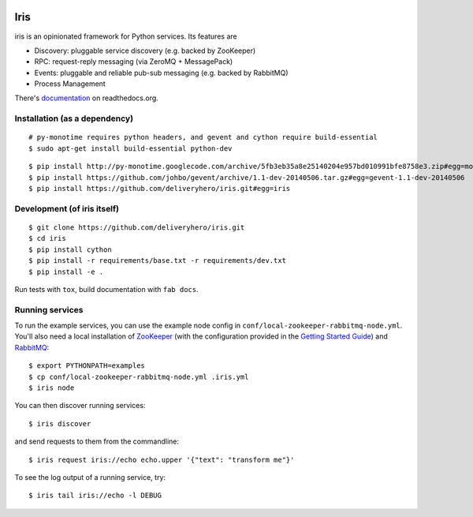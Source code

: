 .. image:: https://travis-ci.org/deliveryhero/iris.svg?branch=master
    :target: https://travis-ci.org/deliveryhero/iris


Iris
====

iris is an opinionated framework for Python services. Its features are

* Discovery: pluggable service discovery (e.g. backed by ZooKeeper)
* RPC: request-reply messaging (via ZeroMQ + MessagePack)
* Events: pluggable and reliable pub-sub messaging (e.g. backed by RabbitMQ)
* Process Management

There's `documentation <http://iris.readthedocs.org/>`_ on readthedocs.org.


Installation (as a dependency)
~~~~~~~~~~~~~~~~~~~~~~~~~~~~~~

::

    # py-monotime requires python headers, and gevent and cython require build-essential
    $ sudo apt-get install build-essential python-dev

::

    $ pip install http://py-monotime.googlecode.com/archive/5fb3eb35a8e25140204e957bd010991bfe8758e3.zip#egg=monotime
    $ pip install https://github.com/johbo/gevent/archive/1.1-dev-20140506.tar.gz#egg=gevent-1.1-dev-20140506
    $ pip install https://github.com/deliveryhero/iris.git#egg=iris


Development (of iris itself)
~~~~~~~~~~~~~~~~~~~~~~~~~~~~

::

    $ git clone https://github.com/deliveryhero/iris.git
    $ cd iris
    $ pip install cython
    $ pip install -r requirements/base.txt -r requirements/dev.txt
    $ pip install -e .

Run tests with ``tox``, build documentation with ``fab docs``.


Running services
~~~~~~~~~~~~~~~~

To run the example services, you can use the example node config in 
``conf/local-zookeeper-rabbitmq-node.yml``. You'll also need a local installation
of `ZooKeeper`_ (with the configuration provided in the
`Getting Started Guide`_) and `RabbitMQ`_::

    $ export PYTHONPATH=examples
    $ cp conf/local-zookeeper-rabbitmq-node.yml .iris.yml
    $ iris node

You can then discover running services::

    $ iris discover

and send requests to them from the commandline::

    $ iris request iris://echo echo.upper '{"text": "transform me"}'

To see the log output of a running service, try::

    $ iris tail iris://echo -l DEBUG


.. _ZooKeeper: http://zookeeper.apache.org
.. _Getting Started Guide: http://zookeeper.apache.org/doc/trunk/zookeeperStarted.html
.. _RabbitMQ: http://www.rabbitmq.com/

